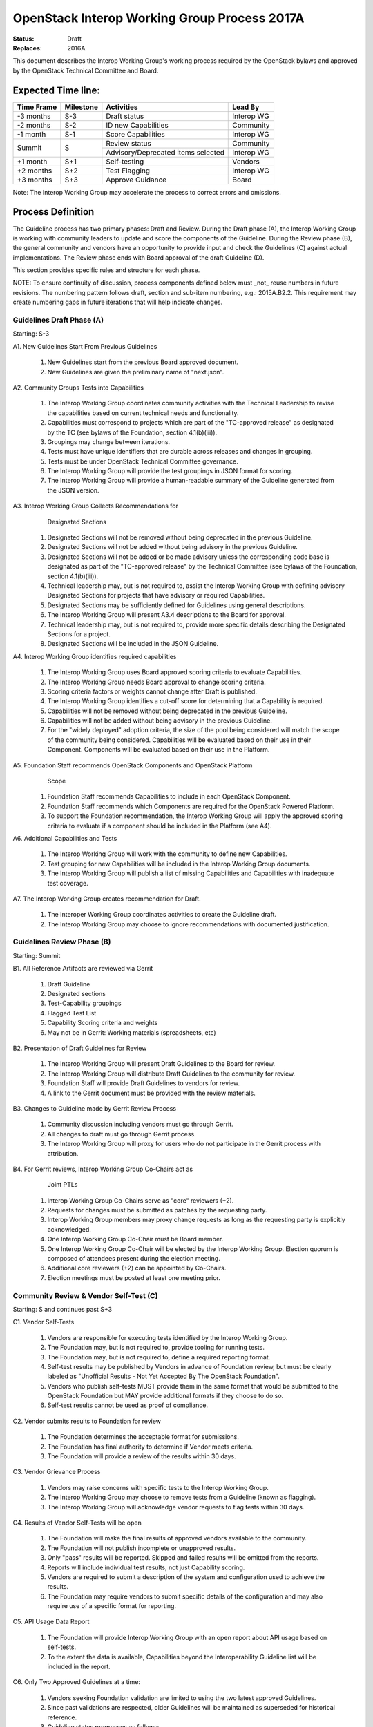 OpenStack Interop Working Group Process 2017A
==============================================

:Status: Draft
:Replaces: 2016A

This document describes the Interop Working Group's working
process required by the OpenStack bylaws and approved by the OpenStack
Technical Committee and Board.

Expected Time line:
---------------------------------------

+------------+-----------+--------------------------------------+-----------+
| Time Frame | Milestone | Activities                           | Lead By   |
+============+===========+======================================+===========+
| -3 months  | S-3       | Draft status                         | Interop WG|
+------------+-----------+--------------------------------------+-----------+
| -2 months  | S-2       | ID new Capabilities                  | Community |
+------------+-----------+--------------------------------------+-----------+
| -1 month   | S-1       | Score Capabilities                   | Interop WG|
+------------+-----------+--------------------------------------+-----------+
| Summit     | S         | Review status                        | Community |
+            +           +--------------------------------------+-----------+
|            |           | Advisory/Deprecated items selected   | Interop WG|
+------------+-----------+--------------------------------------+-----------+
| +1 month   | S+1       | Self-testing                         | Vendors   |
+------------+-----------+--------------------------------------+-----------+
| +2 months  | S+2       | Test Flagging                        | Interop WG|
+------------+-----------+--------------------------------------+-----------+
| +3 months  | S+3       | Approve Guidance                     | Board     |
+------------+-----------+--------------------------------------+-----------+

Note: The Interop Working Group may accelerate the process to correct errors
and omissions.

Process Definition
--------------------------------------

The Guideline process has two primary phases: Draft and Review.
During the Draft phase (A), the Interop Working Group is working
with community leaders to update and score the components of the Guideline.
During the Review phase (B), the general community and vendors have an
opportunity to provide input and check the Guidelines (C) against actual
implementations. The Review phase ends with Board approval of the draft
Guideline (D).

This section provides specific rules and structure for each phase.

NOTE: To ensure continuity of discussion, process components defined below
must _not_ reuse numbers in future revisions.  The numbering pattern
follows draft, section and sub-item numbering, e.g.: 2015A.B2.2.  This
requirement may create numbering gaps in future iterations that will help
indicate changes.

Guidelines Draft Phase (A)
^^^^^^^^^^^^^^^^^^^^^^^^^^

Starting: S-3

A1. New Guidelines Start From Previous Guidelines

  1. New Guidelines start from the previous Board approved document.
  2. New Guidelines are given the preliminary name of "next.json".

A2. Community Groups Tests into Capabilities

  1. The Interop Working Group coordinates community
     activities with the Technical Leadership to revise the capabilities
     based on current technical needs and functionality.
  2. Capabilities must correspond to projects which are part of the
     "TC-approved release" as designated by the TC (see bylaws of the
     Foundation, section 4.1(b)(iii)).
  3. Groupings may change between iterations.
  4. Tests must have unique identifiers that are durable across releases
     and changes in grouping.
  5. Tests must be under OpenStack Technical Committee governance.
  6. The Interop Working Group will provide the test groupings
     in JSON format for scoring.
  7. The Interop Working Group will provide a human-readable summary
     of the Guideline generated from the JSON version.

A3. Interop Working Group Collects Recommendations for
    Designated Sections

  1. Designated Sections will not be removed without being deprecated in the
     previous Guideline.
  2. Designated Sections will not be added without being advisory in the
     previous Guideline.
  3. Designated Sections will not be added or be made advisory unless the
     corresponding code base is designated as part of the "TC-approved release"
     by the Technical Committee (see bylaws of the Foundation, section
     4.1(b)(iii)).
  4. Technical leadership may, but is not required to, assist the
     Interop Working Group with defining advisory Designated
     Sections for projects that have advisory or required Capabilities.
  5. Designated Sections may be sufficiently defined for Guidelines using
     general descriptions.
  6. The Interop Working Group will present A3.4 descriptions to
     the Board for approval.
  7. Technical leadership may, but is not required to, provide more specific
     details describing the Designated Sections for a project.
  8. Designated Sections will be included in the JSON Guideline.

A4. Interop Working Group identifies required capabilities

  1. The Interop Working Group uses Board approved scoring
     criteria to evaluate Capabilities.
  2. The Interop Working Group needs Board approval to change
     scoring criteria.
  3. Scoring criteria factors or weights cannot change after Draft is
     published.
  4. The Interop Working Group identifies a cut-off score for
     determining that a Capability is required.
  5. Capabilities will not be removed without being deprecated in the
     previous Guideline.
  6. Capabilities will not be added without being advisory in the previous
     Guideline.
  7. For the "widely deployed" adoption criteria, the size of the
     pool being considered will match the scope of the community being
     considered. Capabilities will be evaluated based on their use in their
     Component. Components will be evaluated based on their use in the
     Platform.

A5. Foundation Staff recommends OpenStack Components and OpenStack Platform
    Scope

  1. Foundation Staff recommends Capabilities to include in each OpenStack
     Component.
  2. Foundation Staff recommends which Components are required for
     the OpenStack Powered Platform.
  3. To support the Foundation recommendation, the Interop
     Working Group will apply the approved scoring criteria to
     evaluate if a component should be included in the
     Platform (see A4).

A6. Additional Capabilities and Tests

  1. The Interop Working Group will work with the community to
     define new Capabilities.
  2. Test grouping for new Capabilities will be included in the
     Interop Working Group documents.
  3. The Interop Working Group will publish a list of missing
     Capabilities and Capabilities with inadequate test coverage.

A7. The Interop Working Group creates recommendation for Draft.

  1. The Interoper Working Group coordinates activities to create
     the Guideline draft.
  2. The Interop Working Group may choose to ignore recommendations
     with documented justification.

Guidelines Review Phase (B)
^^^^^^^^^^^^^^^^^^^^^^^^^^^

Starting: Summit

B1. All Reference Artifacts are reviewed via Gerrit

  1. Draft Guideline
  2. Designated sections
  3. Test-Capability groupings
  4. Flagged Test List
  5. Capability Scoring criteria and weights
  6. May not be in Gerrit: Working materials (spreadsheets, etc)

B2. Presentation of Draft Guidelines for Review

  1. The Interop Working Group will present Draft Guidelines to
     the Board for review.
  2. The Interop Working Group will distribute Draft Guidelines
     to the community for review.
  3. Foundation Staff will provide Draft Guidelines to vendors for review.
  4. A link to the Gerrit document must be provided with the review materials.

B3. Changes to Guideline made by Gerrit Review Process

  1. Community discussion including vendors must go through Gerrit.
  2. All changes to draft must go through Gerrit process.
  3. The Interop Working Group will proxy for users who do not
     participate in the Gerrit process with attribution.

B4. For Gerrit reviews, Interop Working Group Co-Chairs act as
    Joint PTLs

  1. Interop Working Group Co-Chairs serve as "core" reviewers (+2).
  2. Requests for changes must be submitted as patches by the requesting
     party.
  3. Interop Working Group members may proxy change requests as
     long as the requesting party is explicitly acknowledged.
  4. One Interop Working Group Co-Chair must be Board member.
  5. One Interop Working Group Co-Chair will be elected by the
     Interop Working Group. Election quorum is composed of
     attendees present during the election meeting.
  6. Additional core reviewers (+2) can be appointed by Co-Chairs.
  7. Election meetings must be posted at least one meeting prior.

Community Review & Vendor Self-Test (C)
^^^^^^^^^^^^^^^^^^^^^^^^^^^^^^^^^^^^^^^

Starting: S and continues past S+3

C1. Vendor Self-Tests

  1. Vendors are responsible for executing tests identified by the
     Interop Working Group.
  2. The Foundation may, but is not required to, provide tooling for
     running tests.
  3. The Foundation may, but is not required to, define a required
     reporting format.
  4. Self-test results may be published by Vendors in advance of Foundation
     review, but must be clearly labeled as "Unofficial Results - Not Yet
     Accepted By The OpenStack Foundation".
  5. Vendors who publish self-tests MUST provide them in the same format that
     would be submitted to the OpenStack Foundation but MAY provide additional
     formats if they choose to do so.
  6. Self-test results cannot be used as proof of compliance.

C2. Vendor submits results to Foundation for review

  1. The Foundation determines the acceptable format for submissions.
  2. The Foundation has final authority to determine if Vendor meets
     criteria.
  3. The Foundation will provide a review of the results within 30 days.

C3. Vendor Grievance Process

  1. Vendors may raise concerns with specific tests to the Interop
     Working Group.
  2. The Interop Working Group may choose to remove tests from
     a Guideline (known as flagging).
  3. The Interop Working Group will acknowledge vendor requests
     to flag tests within 30 days.

C4. Results of Vendor Self-Tests will be open

  1. The Foundation will make the final results of approved vendors
     available to the community.
  2. The Foundation will not publish incomplete or unapproved results.
  3. Only "pass" results will be reported. Skipped and failed results will
     be omitted from the reports.
  4. Reports will include individual test results, not just Capability
     scoring.
  5. Vendors are required to submit a description of the system and
     configuration used to achieve the results.
  6. The Foundation may require vendors to submit specific details of the
     configuration and may also require use of a specific format for
     reporting.

C5. API Usage Data Report

  1. The Foundation will provide Interop Working Group with an
     open report about API usage based on self-tests.
  2. To the extent the data is available, Capabilities beyond the
     Interoperability Guideline list will be included in the report.

C6. Only Two Approved Guidelines at a time:

  1. Vendors seeking Foundation validation are limited to using the two
     latest approved Guidelines.

  2. Since past validations are respected, older Guidelines will be
     maintained as superseded for historical reference.

  3. Guideline status progresses as follows:

  :draft: initial work, pre-summit (S-3) discussion material
  :review: as presented at summit (S) for community review
  :approved: board approved, one of the two official guidelines
  :superseded: board approved, now superseded by two latest guidelines

Guideline Approval (D)
^^^^^^^^^^^^^^^^^^^^^^

Starting: S+3

D1. Board will review and approve Interoperability Guidelines from draft

  1. Guidelines are set at the Platform, Component and Capability level
     only.
  2. The Interop Working Group will submit the human-readable
     summary of Capabilities (see section A2[6]) to the Board for approval.
  3. By voting to approve the summary, the Board delegates responsibility
     for maintaining test groupings to the Interop Working Group
     subject to the limitations described in section D2.
  4. Guidelines only apply to the identified releases (a.k.a. release
     tags).

D2. Interop Working Group has authority on test categorization

  1. The Interop Working Group can add flagged tests before and
     after Guideline approval.
  2. The Interop Working Group cannot add additional Tests to
     Capability mappings after approval.
  3. The Interop Working Group  maintains the test to Capability
     mappings in the JSON representation.

D3. Designated Sections only enforced for projects with required Capabilities

  1. Designated Sections may be defined for any project.
  2. Designated Sections apply to the releases (a.k.a. release tags)
     identified in the Guideline.
  3. Designated Sections will be included in the JSON Capabilities file
     to ensure a single source of identification.

D4. Guidelines are named based on the date of Board approval

  1. Naming pattern will be: 4-digit year, dot (period), and 2-digit month.


Functional Information
----------------------
:Format: RestructuredText
:Layout: 1.0

